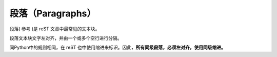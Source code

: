 =============================
段落（Paragraphs）
=============================
段落( 参考 )是 reST 文章中最常见的文本块。 

段落文本块文字左对齐，并由一个或多个空行进行分隔。

同Python中的规则相同，在 reST 也中使用缩进来标识。因此，**所有同级段落，必须左对齐，使用同级缩进。**
